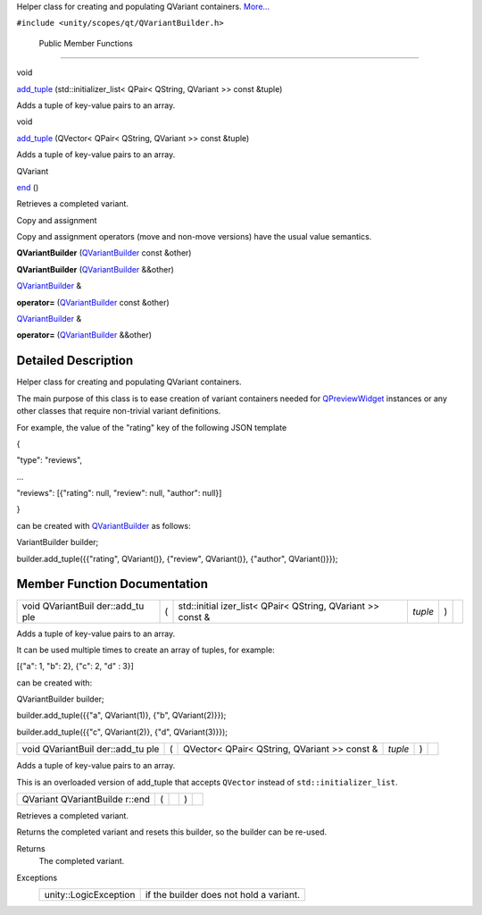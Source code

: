 Helper class for creating and populating QVariant containers.
`More... </sdk/scopes/cpp/unity.scopes.qt/QVariantBuilder#details>`__

``#include <unity/scopes/qt/QVariantBuilder.h>``

        Public Member Functions
-------------------------------

void 

`add\_tuple </sdk/scopes/cpp/unity.scopes.qt/QVariantBuilder#a379142f075b92183acf729798ebc5794>`__
(std::initializer\_list< QPair< QString, QVariant >> const &tuple)

 

| Adds a tuple of key-value pairs to an array.

 

void 

`add\_tuple </sdk/scopes/cpp/unity.scopes.qt/QVariantBuilder#a0fd901e8b0b1c7f6e78a993fd445b55c>`__
(QVector< QPair< QString, QVariant >> const &tuple)

 

| Adds a tuple of key-value pairs to an array.

 

QVariant 

`end </sdk/scopes/cpp/unity.scopes.qt/QVariantBuilder#aaf11b857f040eb86cda244190166ee5b>`__
()

 

| Retrieves a completed variant.

 

Copy and assignment

Copy and assignment operators (move and non-move versions) have the
usual value semantics.

         

**QVariantBuilder**
(`QVariantBuilder </sdk/scopes/cpp/unity.scopes.qt/QVariantBuilder/>`__
const &other)

 

         

**QVariantBuilder**
(`QVariantBuilder </sdk/scopes/cpp/unity.scopes.qt/QVariantBuilder/>`__
&&other)

 

`QVariantBuilder </sdk/scopes/cpp/unity.scopes.qt/QVariantBuilder/>`__
& 

**operator=**
(`QVariantBuilder </sdk/scopes/cpp/unity.scopes.qt/QVariantBuilder/>`__
const &other)

 

`QVariantBuilder </sdk/scopes/cpp/unity.scopes.qt/QVariantBuilder/>`__
& 

**operator=**
(`QVariantBuilder </sdk/scopes/cpp/unity.scopes.qt/QVariantBuilder/>`__
&&other)

 

Detailed Description
--------------------

Helper class for creating and populating QVariant containers.

The main purpose of this class is to ease creation of variant containers
needed for
`QPreviewWidget </sdk/scopes/cpp/unity.scopes.qt/QPreviewWidget/>`__
instances or any other classes that require non-trivial variant
definitions.

For example, the value of the "rating" key of the following JSON
template

{

"type": "reviews",

...

"reviews": [{"rating": null, "review": null, "author": null}]

}

can be created with
`QVariantBuilder </sdk/scopes/cpp/unity.scopes.qt/QVariantBuilder/>`__
as follows:

VariantBuilder builder;

builder.add\_tuple({{"rating", QVariant()}, {"review", QVariant()},
{"author", QVariant()}});

Member Function Documentation
-----------------------------

+--------------+--------------+--------------+--------------+--------------+--------------+
| void         | (            | std::initial | *tuple*      | )            |              |
| QVariantBuil |              | izer\_list<  |              |              |              |
| der::add\_tu |              | QPair<       |              |              |              |
| ple          |              | QString,     |              |              |              |
|              |              | QVariant >>  |              |              |              |
|              |              | const &      |              |              |              |
+--------------+--------------+--------------+--------------+--------------+--------------+

Adds a tuple of key-value pairs to an array.

It can be used multiple times to create an array of tuples, for example:

[{"a": 1, "b": 2}, {"c": 2, "d" : 3}]

can be created with:

QVariantBuilder builder;

builder.add\_tuple({{"a", QVariant(1)}, {"b", QVariant(2)}});

builder.add\_tuple({{"c", QVariant(2)}, {"d", QVariant(3)}});

+--------------+--------------+--------------+--------------+--------------+--------------+
| void         | (            | QVector<     | *tuple*      | )            |              |
| QVariantBuil |              | QPair<       |              |              |              |
| der::add\_tu |              | QString,     |              |              |              |
| ple          |              | QVariant >>  |              |              |              |
|              |              | const &      |              |              |              |
+--------------+--------------+--------------+--------------+--------------+--------------+

Adds a tuple of key-value pairs to an array.

This is an overloaded version of add\_tuple that accepts ``QVector``
instead of ``std::initializer_list``.

+----------------+----------------+----------------+----------------+----------------+
| QVariant       | (              |                | )              |                |
| QVariantBuilde |                |                |                |                |
| r::end         |                |                |                |                |
+----------------+----------------+----------------+----------------+----------------+

Retrieves a completed variant.

Returns the completed variant and resets this builder, so the builder
can be re-used.

Returns
    The completed variant.

Exceptions
    +-------------------------+-------------------------------------------+
    | unity::LogicException   | if the builder does not hold a variant.   |
    +-------------------------+-------------------------------------------+

